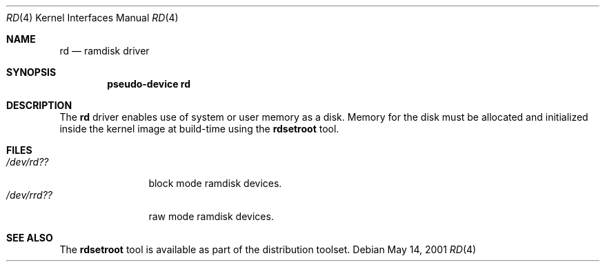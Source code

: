 .\"   $OpenBSD$
.\"
.\" This file is in the public domain.
.\"
.Dd May 14, 2001
.Dt RD 4
.Os
.Sh NAME
.Nm rd
.Nd ramdisk driver
.Sh SYNOPSIS
.Cd "pseudo-device rd"
.Sh DESCRIPTION
The
.Nm
driver enables use of system or user memory as a disk.
Memory for the disk must be allocated and initialized inside the
kernel image at build-time using the
.Nm rdsetroot
tool.
.Sh FILES
.Bl -tag -width /dev/rrdXX -compact
.It Pa "/dev/rd??"
block mode ramdisk devices.
.It Pa "/dev/rrd??"
raw mode ramdisk devices.
.El
.Sh SEE ALSO
The
.Nm rdsetroot
tool is available as part of the distribution toolset.
